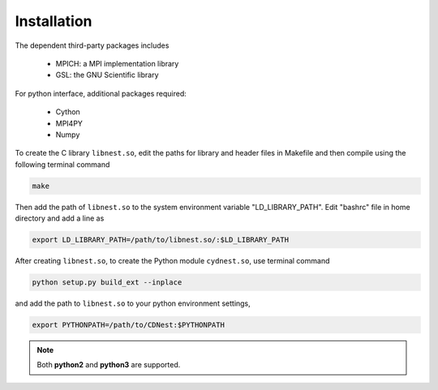 ************
Installation
************

The dependent third-party packages includes

  * MPICH: a MPI implementation library

  * GSL: the GNU Scientific library

For python interface, additional packages required:
  
  * Cython

  * MPI4PY

  * Numpy

To create the C library ``libnest.so``, edit the paths for library and header files in Makefile and then compile using the following terminal command

.. code-block:: bash

  make

Then add the path of ``libnest.so`` to the system environment variable "LD_LIBRARY_PATH". Edit "bashrc" file in home directory 
and add a line as 

.. code-block:: bash

  export LD_LIBRARY_PATH=/path/to/libnest.so/:$LD_LIBRARY_PATH


After creating ``libnest.so``, to create the Python module ``cydnest.so``, use terminal command

.. code-block:: python 
  
  python setup.py build_ext --inplace

and add the path to ``libnest.so`` to your python environment settings,

.. code-block:: bash

  export PYTHONPATH=/path/to/CDNest:$PYTHONPATH


.. note::
  Both **python2** and **python3** are supported.
